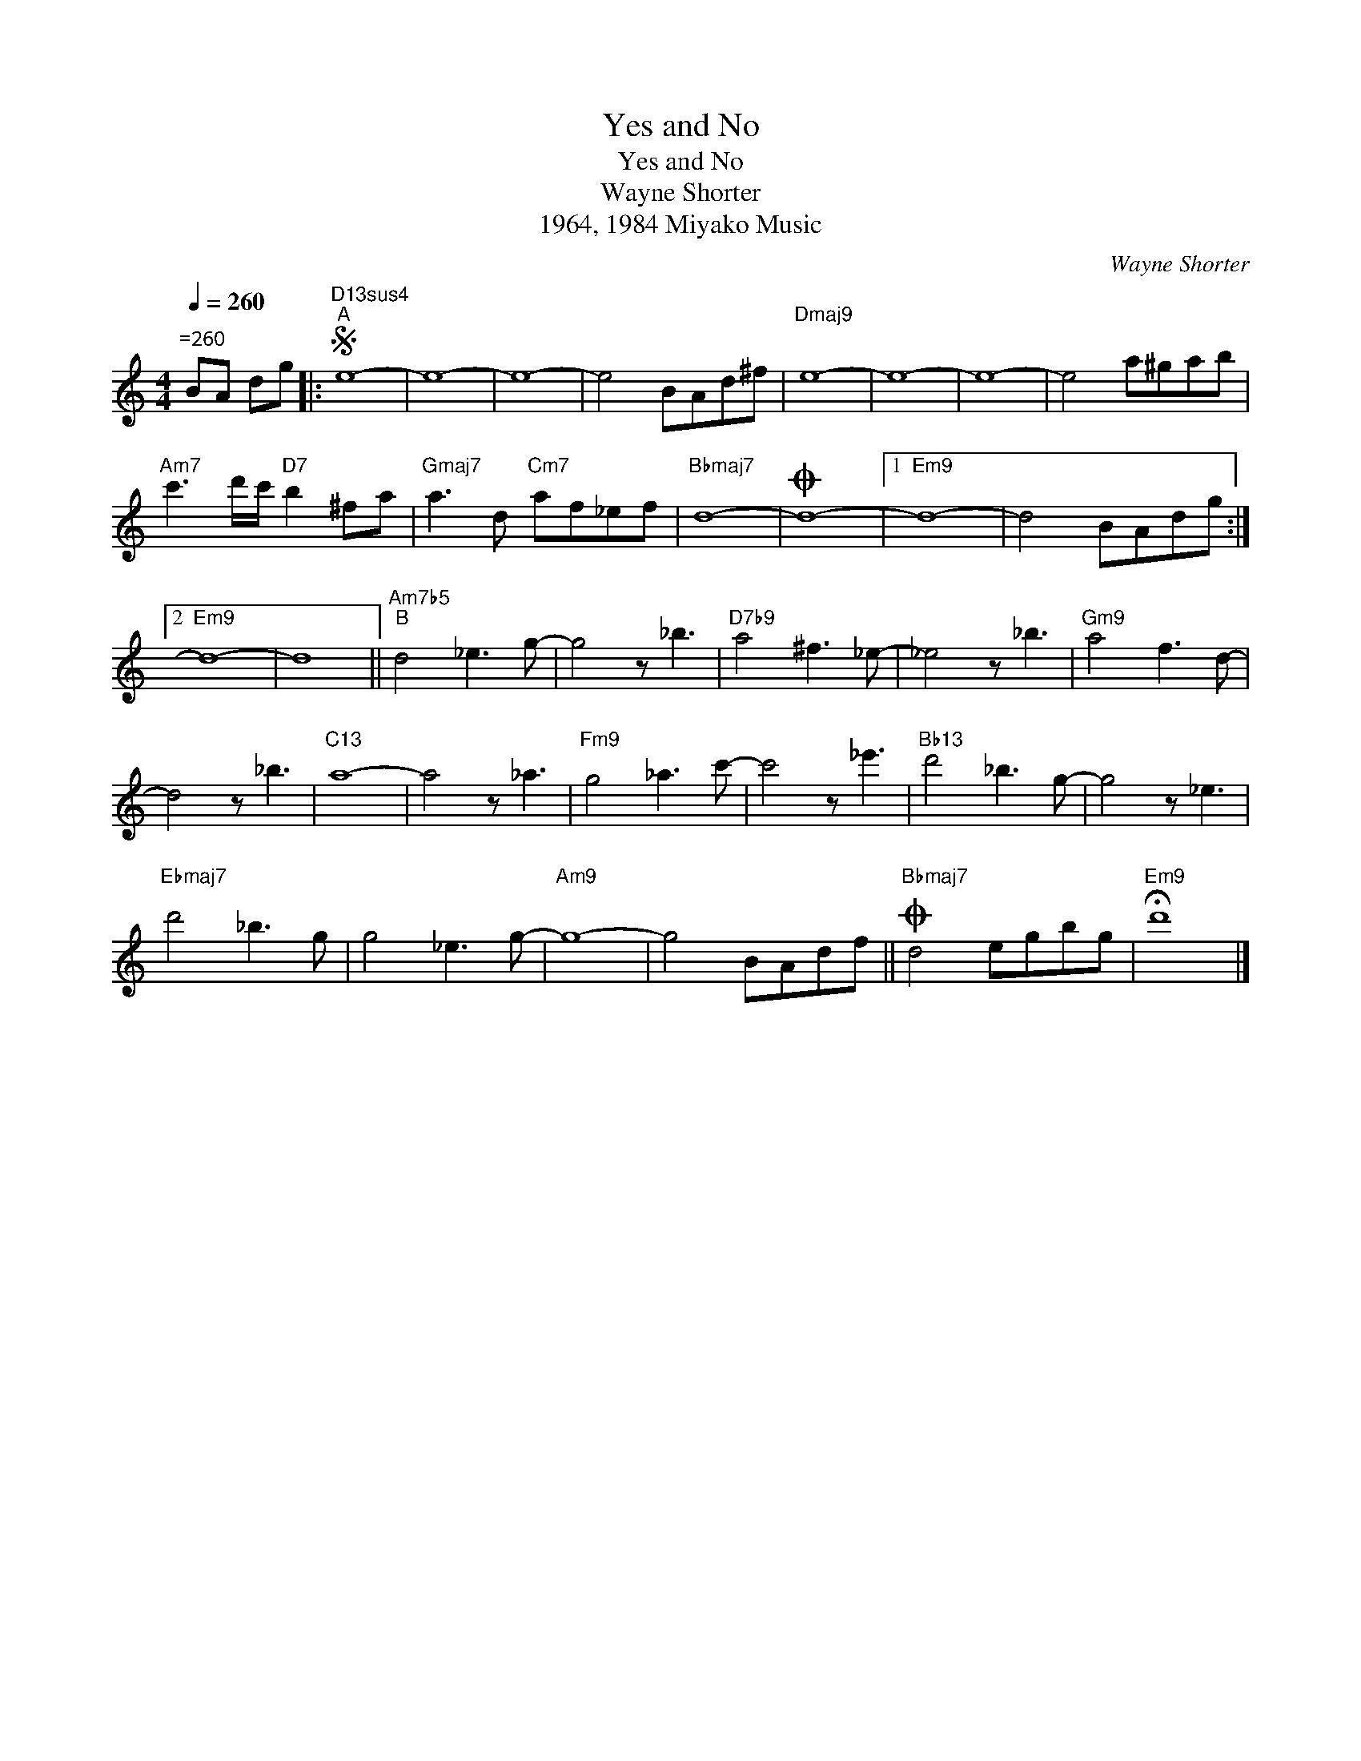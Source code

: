 X:1
T:Yes and No
T:Yes and No
T:Wayne Shorter
T:1964, 1984 Miyako Music
C:Wayne Shorter
Z:All Rights Reserved
L:1/8
Q:1/4=260
M:4/4
K:C
V:1 treble 
%%MIDI program 40
V:1
"^=260" BA dg |:S"D13sus4""^A" e8- | e8- | e8- | e4 BAd^f |"Dmaj9" e8- | e8- | e8- | e4 a^gab | %9
"Am7" c'3 d'/c'/"D7" b2 ^fa |"Gmaj7" a3 d"Cm7" af_ef |"Bbmaj7" d8- |O d8- |1"Em9" d8- | d4 BAdg :|2 %15
"Em9" d8- | d8 ||"Am7b5""^B" d4 _e3 g- | g4 z _b3 |"D7b9" a4 ^f3 _e- | _e4 z _b3 |"Gm9" a4 f3 d- | %22
 d4 z _b3 |"C13" a8- | a4 z _a3 |"Fm9" g4 _a3 c'- | c'4 z _e'3 |"Bb13" d'4 _b3 g- | g4 z _e3 | %29
"Ebmaj7" d'4 _b3 g | g4 _e3 g- |"Am9" g8- | g4 BAdf ||O"Bbmaj7" d4 egbg |"Em9" !fermata!d'8 |] %35

